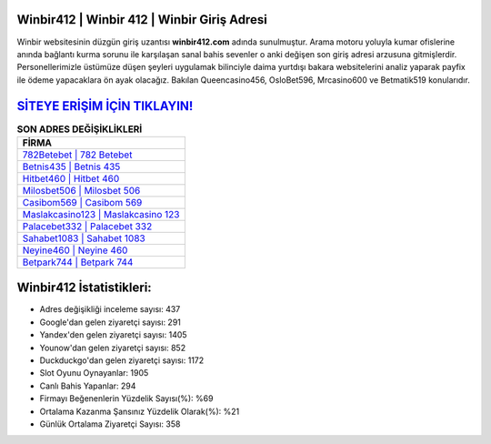 ﻿Winbir412 | Winbir 412 | Winbir Giriş Adresi
===================================

.. image:: images/winbir-giris.jpg
   :width: 600
   
Winbir websitesinin düzgün giriş uzantısı **winbir412.com** adında sunulmuştur. Arama motoru yoluyla kumar ofislerine anında bağlantı kurma sorunu ile karşılaşan sanal bahis sevenler o anki değişen son giriş adresi arzusuna gitmişlerdir. Personellerimizle üstümüze düşen şeyleri uygulamak bilinciyle daima yurtdışı bakara websitelerini analiz yaparak payfix ile ödeme yapacaklara ön ayak olacağız. Bakılan Queencasino456, OsloBet596, Mrcasino600 ve Betmatik519 konularıdır.

`SİTEYE ERİŞİM İÇİN TIKLAYIN! <https://uclck.me/gonow>`_
==============

.. list-table:: **SON ADRES DEĞİŞİKLİKLERİ**
   :widths: 100
   :header-rows: 1

   * - FİRMA
   * - `782Betebet | 782 Betebet <782betebet-782-betebet-betebet-giris-adresi.html>`_
   * - `Betnis435 | Betnis 435 <betnis435-betnis-435-betnis-giris-adresi.html>`_
   * - `Hitbet460 | Hitbet 460 <hitbet460-hitbet-460-hitbet-giris-adresi.html>`_	 
   * - `Milosbet506 | Milosbet 506 <milosbet506-milosbet-506-milosbet-giris-adresi.html>`_	 
   * - `Casibom569 | Casibom 569 <casibom569-casibom-569-casibom-giris-adresi.html>`_ 
   * - `Maslakcasino123 | Maslakcasino 123 <maslakcasino123-maslakcasino-123-maslakcasino-giris-adresi.html>`_
   * - `Palacebet332 | Palacebet 332 <palacebet332-palacebet-332-palacebet-giris-adresi.html>`_	 
   * - `Sahabet1083 | Sahabet 1083 <sahabet1083-sahabet-1083-sahabet-giris-adresi.html>`_
   * - `Neyine460 | Neyine 460 <neyine460-neyine-460-neyine-giris-adresi.html>`_
   * - `Betpark744 | Betpark 744 <betpark744-betpark-744-betpark-giris-adresi.html>`_
	 
Winbir412 İstatistikleri:
===================================	 
* Adres değişikliği inceleme sayısı: 437
* Google'dan gelen ziyaretçi sayısı: 291
* Yandex'den gelen ziyaretçi sayısı: 1405
* Younow'dan gelen ziyaretçi sayısı: 852
* Duckduckgo'dan gelen ziyaretçi sayısı: 1172
* Slot Oyunu Oynayanlar: 1905
* Canlı Bahis Yapanlar: 294
* Firmayı Beğenenlerin Yüzdelik Sayısı(%): %69
* Ortalama Kazanma Şansınız Yüzdelik Olarak(%): %21
* Günlük Ortalama Ziyaretçi Sayısı: 358
